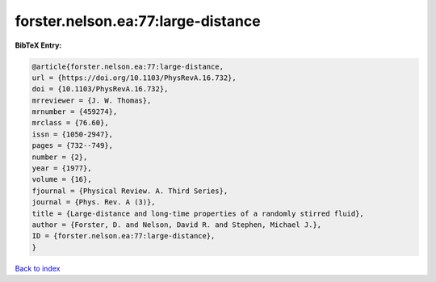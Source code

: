 forster.nelson.ea:77:large-distance
===================================

.. :cite:t:`forster.nelson.ea:77:large-distance`

.. bibliography:: ../../All.bib

**BibTeX Entry:**

.. code-block:: bibtex

   @article{forster.nelson.ea:77:large-distance,
   url = {https://doi.org/10.1103/PhysRevA.16.732},
   doi = {10.1103/PhysRevA.16.732},
   mrreviewer = {J. W. Thomas},
   mrnumber = {459274},
   mrclass = {76.60},
   issn = {1050-2947},
   pages = {732--749},
   number = {2},
   year = {1977},
   volume = {16},
   fjournal = {Physical Review. A. Third Series},
   journal = {Phys. Rev. A (3)},
   title = {Large-distance and long-time properties of a randomly stirred fluid},
   author = {Forster, D. and Nelson, David R. and Stephen, Michael J.},
   ID = {forster.nelson.ea:77:large-distance},
   }

`Back to index <../index>`_
